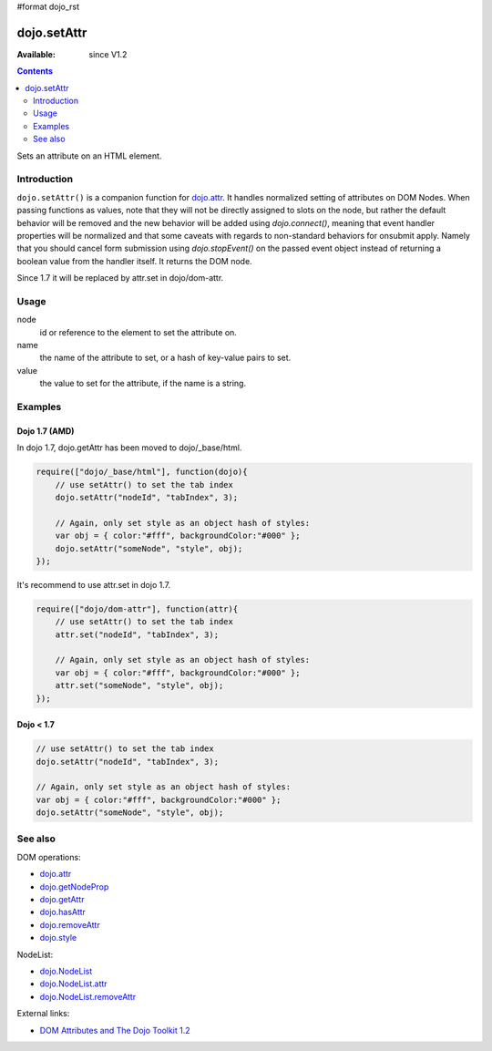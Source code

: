 #format dojo_rst

dojo.setAttr
============

:Available: since V1.2

.. contents::
   :depth: 2

Sets an attribute on an HTML element.


============
Introduction
============

``dojo.setAttr()`` is a companion function for `dojo.attr <dojo/attr>`_. It handles normalized setting of attributes on DOM Nodes. When passing functions as values, note that they will not be directly assigned to slots on the node, but rather the default behavior will be removed and the new behavior will be added
using `dojo.connect()`, meaning that event handler properties will be normalized and that some caveats with regards to non-standard behaviors for onsubmit apply. Namely that you should cancel form submission using `dojo.stopEvent()` on the passed event object instead of returning a boolean value from the handler itself. It returns the DOM node.

Since 1.7 it will be replaced by attr.set in dojo/dom-attr.


=====
Usage
=====

.. code-block :: javascript
 :linenos:

  dojo.setAttr(node, name, value);

node
  id or reference to the element to set the attribute on.

name
  the name of the attribute to set, or a hash of key-value pairs to set.

value
  the value to set for the attribute, if the name is a string.


========
Examples
========

Dojo 1.7 (AMD)
--------------
In dojo 1.7, dojo.getAttr has been moved to dojo/_base/html.

.. code-block :: javascript

  require(["dojo/_base/html"], function(dojo){   
      // use setAttr() to set the tab index
      dojo.setAttr("nodeId", "tabIndex", 3);

      // Again, only set style as an object hash of styles:
      var obj = { color:"#fff", backgroundColor:"#000" };
      dojo.setAttr("someNode", "style", obj);
  });

It's recommend to use attr.set in dojo 1.7.

.. code-block :: javascript

  require(["dojo/dom-attr"], function(attr){   
      // use setAttr() to set the tab index
      attr.set("nodeId", "tabIndex", 3);

      // Again, only set style as an object hash of styles:
      var obj = { color:"#fff", backgroundColor:"#000" };
      attr.set("someNode", "style", obj);
  });

Dojo < 1.7
----------

.. code-block :: javascript

    // use setAttr() to set the tab index
    dojo.setAttr("nodeId", "tabIndex", 3);

    // Again, only set style as an object hash of styles:
    var obj = { color:"#fff", backgroundColor:"#000" };
    dojo.setAttr("someNode", "style", obj);

========
See also
========

DOM operations:

* `dojo.attr <dojo/attr>`_
* `dojo.getNodeProp <dojo/getNodeProp>`_
* `dojo.getAttr <dojo/getAttr>`_
* `dojo.hasAttr <dojo/hasAttr>`_
* `dojo.removeAttr <dojo/removeAttr>`_
* `dojo.style <dojo/style>`_

NodeList:

* `dojo.NodeList <dojo/NodeList>`_
* `dojo.NodeList.attr <dojo/NodeList/attr>`_
* `dojo.NodeList.removeAttr <dojo/NodeList/removeAttr>`_

External links:

* `DOM Attributes and The Dojo Toolkit 1.2 <http://www.sitepen.com/blog/2008/10/23/dom-attributes-and-the-dojo-toolkit-12/>`_
